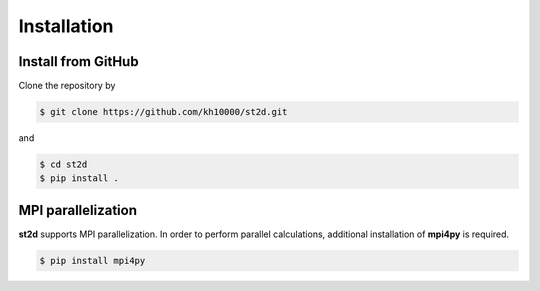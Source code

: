 ============
Installation
============

Install from GitHub
===================
Clone the repository by

.. code-block:: bash

    $ git clone https://github.com/kh10000/st2d.git


and

.. code-block:: bash

    $ cd st2d
    $ pip install .

MPI parallelization
===================
**st2d** supports MPI parallelization. In order to perform parallel calculations, additional installation of **mpi4py** is required.

.. code-block:: bash

    $ pip install mpi4py

